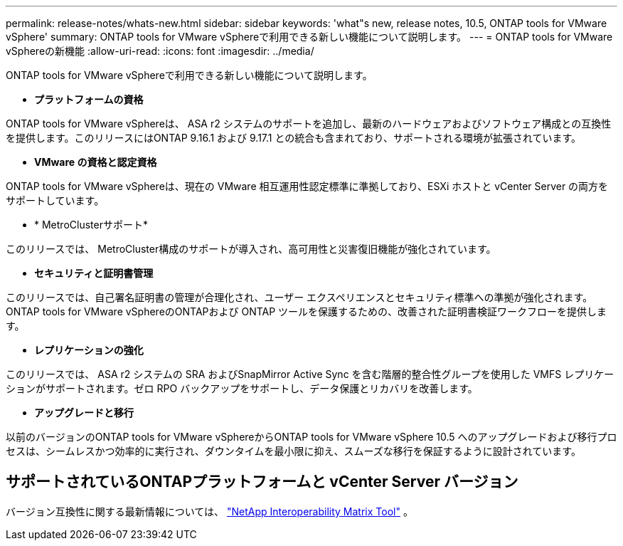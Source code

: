 ---
permalink: release-notes/whats-new.html 
sidebar: sidebar 
keywords: 'what"s new, release notes, 10.5, ONTAP tools for VMware vSphere' 
summary: ONTAP tools for VMware vSphereで利用できる新しい機能について説明します。 
---
= ONTAP tools for VMware vSphereの新機能
:allow-uri-read: 
:icons: font
:imagesdir: ../media/


[role="lead"]
ONTAP tools for VMware vSphereで利用できる新しい機能について説明します。

* *プラットフォームの資格*


ONTAP tools for VMware vSphereは、 ASA r2 システムのサポートを追加し、最新のハードウェアおよびソフトウェア構成との互換性を提供します。このリリースにはONTAP 9.16.1 および 9.17.1 との統合も含まれており、サポートされる環境が拡張されています。

* *VMware の資格と認定資格*


ONTAP tools for VMware vSphereは、現在の VMware 相互運用性認定標準に準拠しており、ESXi ホストと vCenter Server の両方をサポートしています。

* * MetroClusterサポート*


このリリースでは、 MetroCluster構成のサポートが導入され、高可用性と災害復旧機能が強化されています。

* *セキュリティと証明書管理*


このリリースでは、自己署名証明書の管理が合理化され、ユーザー エクスペリエンスとセキュリティ標準への準拠が強化されます。  ONTAP tools for VMware vSphereのONTAPおよび ONTAP ツールを保護するための、改善された証明書検証ワークフローを提供します。

* *レプリケーションの強化*


このリリースでは、 ASA r2 システムの SRA およびSnapMirror Active Sync を含む階層的整合性グループを使用した VMFS レプリケーションがサポートされます。ゼロ RPO バックアップをサポートし、データ保護とリカバリを改善します。

* *アップグレードと移行*


以前のバージョンのONTAP tools for VMware vSphereからONTAP tools for VMware vSphere 10.5 へのアップグレードおよび移行プロセスは、シームレスかつ効率的に実行され、ダウンタイムを最小限に抑え、スムーズな移行を保証するように設計されています。



== サポートされているONTAPプラットフォームと vCenter Server バージョン

バージョン互換性に関する最新情報については、 https://imt.netapp.com/matrix/imt.jsp?components=105475;&solution=1777&isHWU&src=IMT["NetApp Interoperability Matrix Tool"^] 。
